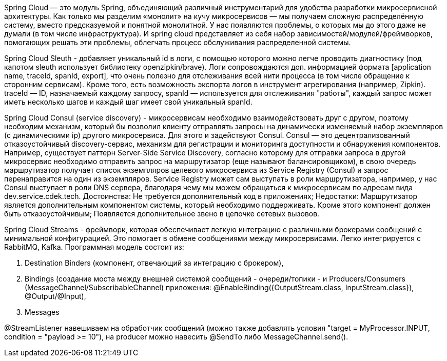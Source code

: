 Spring Cloud — это модуль Spring, объединяющий различный инструментарий для удобства разработки микросервисной архитектуры.
Как только мы разделим «монолит» на кучу микросервисов — мы получаем сложную распределённую систему,
вместо предсказуемой и понятной монолитной. У нас появляются проблемы, о которых мы до этого даже не думали (в том числе инфраструктура).
И spring cloud представляет из себя набор зависимостей/модулей/фреймворков, помогающих решать эти проблемы, облегчать процесс
обслуживания распределенной системы.

Spring Cloud Sleuth - добавляет уникальный id в логи, с помощью которого можно легче проводить диагностику
(под капотом sleuth использует библиотеку openzipkin/brave). Логи сопровождаются доп. информацией формата
[application name, traceId, spanId, export], что очень полезно для отслеживания всей нити процесса (в том числе обращение
к сторонним сервисам). Кроме того, есть возможность экспорта логов в инструмент агрегирования (например, Zipkin).
traceId — ID, назначаемый каждому запросу,
spanId — используется для отслеживания "работы", каждый запрос может иметь несколько шагов и каждый шаг имеет свой уникальный spanId.

Spring Cloud Consul (service discovery) - микросервисам необходимо взаимодействовать друг с другом, поэтому необходим
механизм, который бы позволил клиенту отправлять запросы на динамически изменяемый набор экземпляров (с динамическими ip)
другого микросервиса.
Для этого и задействуют Consul. Consul — это децентрализованный отказоустойчивый discovery-сервис,
механизм для регистрации и мониторинга доступности и обнаружения компонентов.
Например, существует паттерн Server-Side Service Discovery, согласно которому
для отправки запроса в другой микросервис необходимо отправить запрос на маршрутизатор (еще называют балансировщиком),
в свою очередь маршрутизатор получает список экземпляров целевого микросервиса из Service Registry (Consul) и запрос перенаправится
на один из экземпляров. Service Registry может сам выступать в роли маршрутизатора, например, у нас Consul выступает
в роли DNS сервера, благодаря чему мы можем обращаться к микросервисам по адресам вида dev.service.cdek.tech.
Достоинства:
Не требуется дополнительный код в приложениях;
Недостатки:
Маршрутизатор является дополнительным компонентом системы, который необходимо поддерживать.
Кроме этого компонент должен быть отказоустойчивым;
Появляется дополнительное звено в цепочке сетевых вызовов.

Spring Cloud Streams - фреймворк, которая обеспечивает легкую интеграцию с различными брокерами сообщений
с минимальной конфигурацией. Это помогает в обмене сообщениями между микросервисами.
Легко интегрируется с RabbitMQ, Kafka.
Программная модель состоит из:

. Destination Binders (компонент, отвечающий за интеграцию с брокером),
. Bindings (создание моста между внешней системой сообщений - очереди/топики -
и Producers/Consumers (MessageChannel/SubscribableChannel) приложения: @EnableBinding({OutputStream.class, InputStream.class}), @Output/@Input),
. Messages

@StreamListener навешиваем на обработчик сообщений (можно также добавлять условия "target = MyProcessor.INPUT,
condition = "payload >= 10"), на producer можно навесить @SendTo либо MessageChannel.send().


